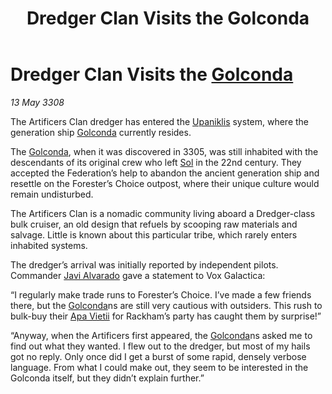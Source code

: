 :PROPERTIES:
:ID:       8e5dbbe1-ee24-45ae-a9f2-a30fdda706db
:END:
#+title: Dredger Clan Visits the Golconda
#+filetags: :3308:Federation:galnet:

* Dredger Clan Visits the [[id:fce1d147-f900-41ec-a92c-3ce3d1cae641][Golconda]]

/13 May 3308/

The Artificers Clan dredger has entered the [[id:361a46f2-79c4-40bf-9781-4066763914f3][Upaniklis]] system, where the generation ship [[id:fce1d147-f900-41ec-a92c-3ce3d1cae641][Golconda]] currently resides. 

The [[id:fce1d147-f900-41ec-a92c-3ce3d1cae641][Golconda]], when it was discovered in 3305, was still inhabited with the descendants of its original crew who left [[id:6ace5ab9-af2a-4ad7-bb52-6059c0d3ab4a][Sol]] in the 22nd century. They accepted the Federation’s help to abandon the ancient generation ship and resettle on the Forester’s Choice outpost, where their unique culture would remain undisturbed. 

The Artificers Clan is a nomadic community living aboard a Dredger-class bulk cruiser, an old design that refuels by scooping raw materials and salvage. Little is known about this particular tribe, which rarely enters inhabited systems. 

The dredger’s arrival was initially reported by independent pilots. Commander [[id:f5a998c2-26d4-4318-8f34-d85846b71d92][Javi Alvarado]]  gave a statement to Vox Galactica: 

“I regularly make trade runs to Forester’s Choice. I’ve made a few friends there, but the [[id:fce1d147-f900-41ec-a92c-3ce3d1cae641][Golconda]]ns are still very cautious with outsiders. This rush to bulk-buy their [[id:b27fcb6d-4c69-4cff-9acc-10c618a11a77][Apa Vietii]] for Rackham’s party has caught them by surprise!” 

“Anyway, when the Artificers first appeared, the [[id:fce1d147-f900-41ec-a92c-3ce3d1cae641][Golconda]]ns asked me to find out what they wanted. I flew out to the dredger, but most of my hails got no reply. Only once did I get a burst of some rapid, densely verbose language. From what I could make out, they seem to be interested in the Golconda itself, but they didn’t explain further.”
